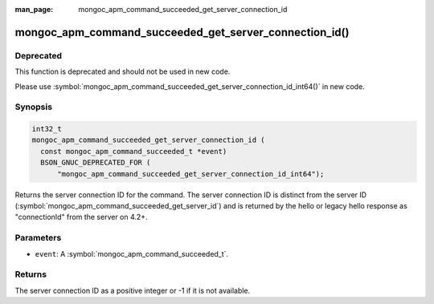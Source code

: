 :man_page: mongoc_apm_command_succeeded_get_server_connection_id

mongoc_apm_command_succeeded_get_server_connection_id()
=======================================================

Deprecated
----------

This function is deprecated and should not be used in new code.

Please use :symbol:`mongoc_apm_command_succeeded_get_server_connection_id_int64()` in new code.

Synopsis
--------

.. code-block:: c

  int32_t
  mongoc_apm_command_succeeded_get_server_connection_id (
    const mongoc_apm_command_succeeded_t *event)
    BSON_GNUC_DEPRECATED_FOR (
        "mongoc_apm_command_succeeded_get_server_connection_id_int64");

Returns the server connection ID for the command. The server connection ID is
distinct from the server ID
(:symbol:`mongoc_apm_command_succeeded_get_server_id`) and is returned by the
hello or legacy hello response as "connectionId" from the server on 4.2+.

Parameters
----------

* ``event``: A :symbol:`mongoc_apm_command_succeeded_t`.

Returns
-------

The server connection ID as a positive integer or -1 if it is not available.

.. seealso::

  | :doc:`Introduction to Application Performance Monitoring <application-performance-monitoring>`

